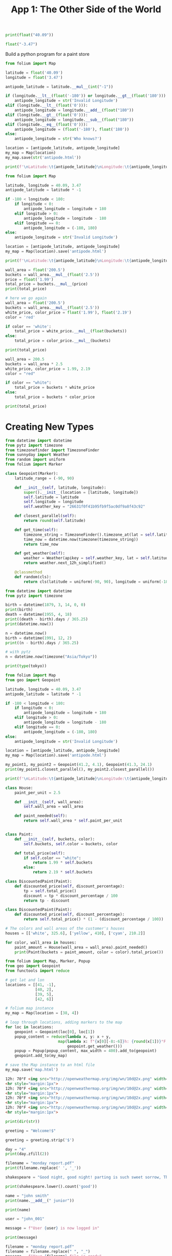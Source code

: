 #+TITLE: App 1: The Other Side of the World


#+BEGIN_SRC python
print(float("40.09"))

float("-3.47")
#+END_SRC

Build a python program for a paint store

#+BEGIN_SRC python
from folium import Map

latitude = float('40.09')
longitude = float('3.47')

antipode_latitude = latitude.__mul__(int("-1"))

if (longitude.__lt__(float('-180')) or longitude.__gt__(float('180'))):
    antipode_longitude = str('Invalid Longitude')
elif (longitude.__lt__(float('0'))):
    antipode_longitude = longitude.__add__(float("180"))
elif (longitude.__gt__(float('0'))):
    antipode_longitude = longitude.__sub__(float("180"))
elif (longitude.__eq__(float('0'))):
    antipode_longitude = (float('-180'), float('180'))
else:
    antipode_longitude = str('Who knows?')

location = [antipode_latitude, antipode_longitude]
my_map = Map(location)
my_map.save(str('antipode.html'))

print(f'\nLatitude:\t{antipode_latitude}\nLongitude:\t{antipode_longitude}')
#+END_SRC


#+BEGIN_SRC python
from folium import Map

latitude, longitude = 40.09, 3.47
antipode_latitude = latitude * -1

if -180 < longitude < 180:
    if longitude < 0:
        antipode_longitude = longitude + 180
    elif longitude > 0:
        antipode_longitude = longitude - 180
    elif longitude == 0:
        antipode_longitude = (-180, 180)
else:
    antipode_longitude = str('Invalid Longitude')

location = [antipode_latitude, antipode_longitude]
my_map = Map(location).save('antipode.html')

print(f'\nLatitude:\t{antipode_latitude}\nLongitude:\t{antipode_longitude}')
#+END_SRC


#+BEGIN_SRC python
wall_area = float('200.5')
buckets = wall_area.__mul__(float('2.5'))
price = float('1.99')
total_price = buckets.__mul__(price)
print(total_price)

# here we go again
wall_area = float('200.5')
buckets = wall_area.__mul__(float('2.5'))
white_price, color_price = float('1.99'), float('2.19')
color = 'red'

if color == 'white':
    total_price = white_price.__mul__(float(buckets))
else:
    total_price = color_price.__mul__(buckets)

print(total_price)
#+END_SRC

#+BEGIN_SRC python
wall_area = 200.5
buckets = wall_area * 2.5
white_price, color_price = 1.99, 2.19
color = "red"

if color == "white":
    total_price = buckets * white_price
else:
    total_price = buckets * color_price

print(total_price)
#+END_SRC

* Creating New Types

#+BEGIN_SRC python :tangle geo.py
from datetime import datetime
from pytz import timezone
from timezonefinder import TimezoneFinder
from sunnyday import Weather
from random import uniform
from folium import Marker

class Geopoint(Marker):
    latitude_range = (-90, 90)

    def __init__(self, latitude, longitude):
        super().__init__(location = [latitude, longitude])
        self.latitude = latitude
        self.longitude = longitude
        self.weather_key = "26631f0f41b95fb9f5ac0df9a8f43c92"

    def closest_parallel(self):
        return round(self.latitude)

    def get_time(self):
        timezone_string = TimezoneFinder().timezone_at(lat = self.latitude, lng = self.longitude)
        time_now = datetime.now(timezone(timezone_string))
        return time_now

    def get_weather(self):
        weather = Weather(apikey = self.weather_key, lat = self.latitude, lon = self.longitude)
        return weather.next_12h_simplified()

    @classmethod
    def random(cls):
        return cls(latitude = uniform(-90, 90), longitude = uniform(-180, 180))
#+END_SRC

#+BEGIN_SRC python
from datetime import datetime
from pytz import timezone

birth = datetime(1879, 3, 14, 0, 0)
print(birth)
death = datetime(1955, 4, 18)
print((death - birth).days / 365.25)
print(datetime.now())

n = datetime.now()
birth = datetime(1991, 12, 2)
print((n - birth).days / 365.25)

# with pytz
n = datetime.now(timezone("Asia/Tokyo"))

print(type(tokyo))

#+END_SRC

#+BEGIN_SRC python
from folium import Map
from geo import Geopoint

latitude, longitude = 40.09, 3.47
antipode_latitude = latitude * -1

if -180 < longitude < 180:
    if longitude < 0:
        antipode_longitude = longitude + 180
    elif longitude > 0:
        antipode_longitude = longitude - 180
    elif longitude == 0:
        antipode_longitude = (-180, 180)
else:
    antipode_longitude = str('Invalid Longitude')

location = [antipode_latitude, antipode_longitude]
my_map = Map(location).save('antipode.html')

my_point1, my_point2 = Geopoint(41.2, 4.1), Geopoint(41.3, 24.1)
print(my_point1.closest_parallel(), my_point2.closest_parallel())

print(f'\nLatitude:\t{antipode_latitude}\nLongitude:\t{antipode_longitude}')
#+END_SRC

#+BEGIN_SRC python
class House:
    paint_per_unit = 2.5
    
    def __init__(self, wall_area):
        self.wall_area = wall_area

    def paint_needed(self):
        return self.wall_area * self.paint_per_unit


class Paint:
    def __init__(self, buckets, color):
        self.buckets, self.color = buckets, color

    def total_price(self):
        if self.color == "white":
            return 1.99 * self.buckets
        else:
            return 2.19 * self.buckets

class DiscountedPaint(Paint):
    def discounted_price(self, discount_percentage):
        tp = self.total_price()
        discount = tp * discount_percentage / 100
        return tp - discount

class DiscountedPaint(Paint):
    def discounted_price(self, discount_percentage):
        return self.total_price() * (1 - (discount_percentage / 100))

# The colors and wall areas of the customer's houses
houses = [['white', 325.6], ['yellow', 410], ['cyan', 210.2]]

for color, wall_area in houses:
    paint_amount = House(wall_area = wall_area).paint_needed()
    print(Paint(buckets = paint_amount, color = color).total_price())
#+END_SRC

#+BEGIN_SRC python :tangle main2.py
from folium import Map, Marker, Popup
from geo import Geopoint
from functools import reduce

# get lat and lon
locations = [[41, -1],
             [40, 2],
             [39, 5],
             [42, 6]]

# folium map instance
my_map = Map(location = [38, 4])

# loop through locations, adding markers to the map
for loc in locations:
    geopoint = Geopoint(loc[0], loc[1])
    popup_content = reduce(lambda x, y: x + y,
                       map(lambda x: f"{x[0][-8:-6]}h: {round(x[1])}°F <img src='http://openweathermap.org/img/wn/{x[3]}@2x.png' width=35><hr style=\"margin:1px\">",
                           geopoint.get_weather()))
    popup = Popup(popup_content, max_width = 400).add_to(geopoint)
    geopoint.add_to(my_map)

# save the Map instance to an html file
my_map.save('map.html')
#+END_SRC

#+BEGIN_SRC html :tangle sample.html
12h: 70°F <img src="http://openweathermap.org/img/wn/10d@2x.png" width=35>
<hr style="margin:1px">
12h: 70°F <img src="http://openweathermap.org/img/wn/10d@2x.png" width=35>
<hr style="margin:1px">
12h: 70°F <img src="http://openweathermap.org/img/wn/10d@2x.png" width=35>
<hr style="margin:1px">
12h: 70°F <img src="http://openweathermap.org/img/wn/10d@2x.png" width=35>
<hr style="margin:1px">
#+END_SRC

#+BEGIN_SRC python
print(dir(str))

greeting = "Welcome!$"

greeting = greeting.strip('$')

day = "4"
print(day.zfill(2))

filename = "monday report.pdf"
print(filename.replace(' ', '_'))

shakespeare = "Good night, good night! parting is such sweet sorrow, That I shall say good night till it be morrow."

print(shakespeare.lower().count('good'))

name = "john smith"
print(name.__add__(" junior"))

print(name)

user = "john_001"

message = f"User {user} is now logged in"

print(message)

filename = "monday report.pdf"
filename = filename.replace(" ", "_")
message = f"Your {filename} file is ready"
print(message)

filename = "map.html"

print(filename.__getitem__(slice(2, 5)))
print(filename[4:8])

print(filename[:1])

#+END_SRC

